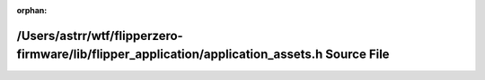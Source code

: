 .. meta::a9605d62bbb768f6a5458fb41ad639d71edc10f5482835e18bcddb6b675d3c46fb0bb7270a57b74c69a800d5652034c594331c9ba09c63261301e5a8ea6d8833

:orphan:

.. title:: Flipper Zero Firmware: /Users/astrr/wtf/flipperzero-firmware/lib/flipper_application/application_assets.h Source File

/Users/astrr/wtf/flipperzero-firmware/lib/flipper\_application/application\_assets.h Source File
================================================================================================

.. container:: doxygen-content

   
   .. raw:: html
     :file: application__assets_8h_source.html
